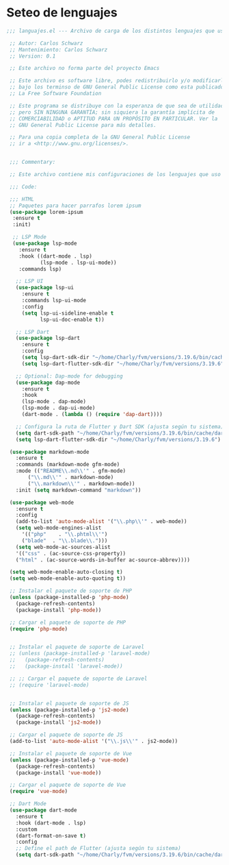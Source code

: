 * Seteo de lenguajes
#+BEGIN_SRC emacs-lisp
 ;;; languajes.el --- Archivo de carga de los distintos lenguajes que uso -*- lexical-binding: t -*-

  ;; Autor: Carlos Schwarz
  ;; Mantenimiento: Carlos Schwarz
  ;; Version: 0.1

  ;; Este archivo no forma parte del proyecto Emacs

  ;; Este archivo es software libre, podes redistribuirlo y/o modificarlo
  ;; bajo los terminso de GNU General Public License como esta publicado en
  ;; La Free Software Foundation

  ;; Este programa se distribuye con la esperanza de que sea de utilidad,
  ;; pero SIN NINGUNA GARANTÍA; sin siquiera la garantía implícita de
  ;; COMERCIABILIDAD o APTITUD PARA UN PROPÓSITO EN PARTICULAR. Ver la
  ;; GNU General Public License para más detalles.

  ;; Para una copia completa de la GNU General Public License
  ;; ir a <http://www.gnu.org/licenses/>.


  ;;; Commentary:

  ;; Este archivo contiene mis configuraciones de los lenguajes que uso y sus seteos.

  ;;; Code:

  ;;; HTML
  ;; Paquetes para hacer parrafos lorem ipsum
  (use-package lorem-ipsum
   :ensure t
   :init)

   ;; LSP Mode
   (use-package lsp-mode
     :ensure t
     :hook ((dart-mode . lsp)
            (lsp-mode . lsp-ui-mode))
     :commands lsp)

    ;; LSP UI
    (use-package lsp-ui
      :ensure t
      :commands lsp-ui-mode
      :config
      (setq lsp-ui-sideline-enable t
            lsp-ui-doc-enable t)) 

    ;; LSP Dart
    (use-package lsp-dart
      :ensure t
      :config
      (setq lsp-dart-sdk-dir "~/home/Charly/fvm/versions/3.19.6/bin/cache/dart-sdk")
      (setq lsp-dart-flutter-sdk-dir "~/home/Charly/fvm/versions/3.19.6"))    

    ;; Optional: Dap-mode for debugging
    (use-package dap-mode
      :ensure t
      :hook
      (lsp-mode . dap-mode)
      (lsp-mode . dap-ui-mode)
      (dart-mode . (lambda () (require 'dap-dart))))
    
    ;; Configura la ruta de Flutter y Dart SDK (ajusta según tu sistema)
    (setq dart-sdk-path "~/home/Charly/fvm/versions/3.19.6/bin/cache/dart-sdk")
    (setq lsp-dart-flutter-sdk-dir "~/home/Charly/fvm/versions/3.19.6")      
   
  (use-package markdown-mode
    :ensure t
    :commands (markdown-mode gfm-mode)
    :mode (("README\\.md\\'" . gfm-mode)
	    ("\\.md\\'" . markdown-mode)
	    ("\\.markdown\\'" . markdown-mode))
    :init (setq markdown-command "markdown"))

  (use-package web-mode
    :ensure t
    :config
    (add-to-list 'auto-mode-alist '("\\.php\\'" . web-mode))
    (setq web-mode-engines-alist
      '(("php"    . "\\.phtml\\'")
      ("blade"  . "\\.blade\\.")))
    (setq web-mode-ac-sources-alist
    '(("css" . (ac-source-css-property))
    ("html" . (ac-source-words-in-buffer ac-source-abbrev))))

  (setq web-mode-enable-auto-closing t)
  (setq web-mode-enable-auto-quoting t))

  ;; Instalar el paquete de soporte de PHP
  (unless (package-installed-p 'php-mode)
    (package-refresh-contents)
    (package-install 'php-mode))

  ;; Cargar el paquete de soporte de PHP
  (require 'php-mode)


  ;; Instalar el paquete de soporte de Laravel
  ;; (unless (package-installed-p 'laravel-mode)
  ;;   (package-refresh-contents)
  ;;   (package-install 'laravel-mode))

  ;; ;; Cargar el paquete de soporte de Laravel
  ;; (require 'laravel-mode)


  ;; Instalar el paquete de soporte de JS
  (unless (package-installed-p 'js2-mode)
    (package-refresh-contents)
    (package-install 'js2-mode))

  ;; Cargar el paquete de soporte de JS
  (add-to-list 'auto-mode-alist '("\\.js\\'" . js2-mode))

  ;; Instalar el paquete de soporte de Vue
  (unless (package-installed-p 'vue-mode)
    (package-refresh-contents)
    (package-install 'vue-mode))

  ;; Cargar el paquete de soporte de Vue
  (require 'vue-mode)

  ;; Dart Mode
  (use-package dart-mode
    :ensure t
    :hook (dart-mode . lsp)
    :custom
    (dart-format-on-save t)
    :config
    ;; Define el path de Flutter (ajusta según tu sistema)
    (setq dart-sdk-path "~/home/Charly/fvm/versions/3.19.6/bin/cache/dart-sdk"))




#+END_SRC
